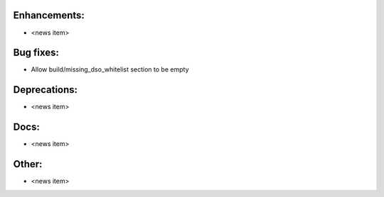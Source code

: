 Enhancements:
-------------

* <news item>

Bug fixes:
----------

* Allow build/missing_dso_whitelist section to be empty

Deprecations:
-------------

* <news item>

Docs:
-----

* <news item>

Other:
------

* <news item>

